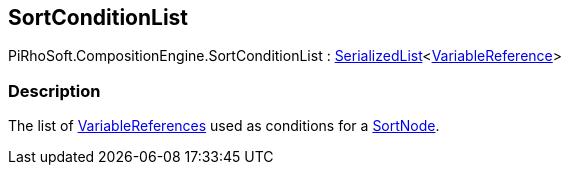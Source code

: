 [#reference/sort-condition-list]

## SortConditionList

PiRhoSoft.CompositionEngine.SortConditionList : link:/projects/unity-utilities/documentation/#/v10/reference/serialized-list-1[SerializedList^]<<<reference/variable-reference.html,VariableReference>>>

### Description

The list of <<reference/variable-reference.html,VariableReferences>> used as conditions for a <<reference/sort-node.html,SortNode>>.